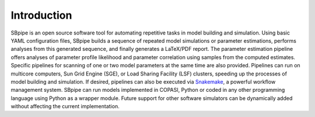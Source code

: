 Introduction
------------

SBpipe is an open source software tool for automating repetitive tasks
in model building and simulation. Using basic YAML configuration files,
SBpipe builds a sequence of repeated model simulations or parameter
estimations, performs analyses from this generated sequence, and finally
generates a LaTeX/PDF report. The parameter estimation pipeline offers
analyses of parameter profile likelihood and parameter correlation using
samples from the computed estimates. Specific pipelines for scanning of
one or two model parameters at the same time are also provided.
Pipelines can run on multicore computers, Sun Grid Engine (SGE), or Load
Sharing Facility (LSF) clusters, speeding up the processes of model
building and simulation. If desired, pipelines can also be executed via
`Snakemake <https://snakemake.readthedocs.io>`__, a powerful workflow
management system. SBpipe can run models implemented in COPASI, Python
or coded in any other programming language using Python as a wrapper
module. Future support for other software simulators can be dynamically
added without affecting the current implementation.
